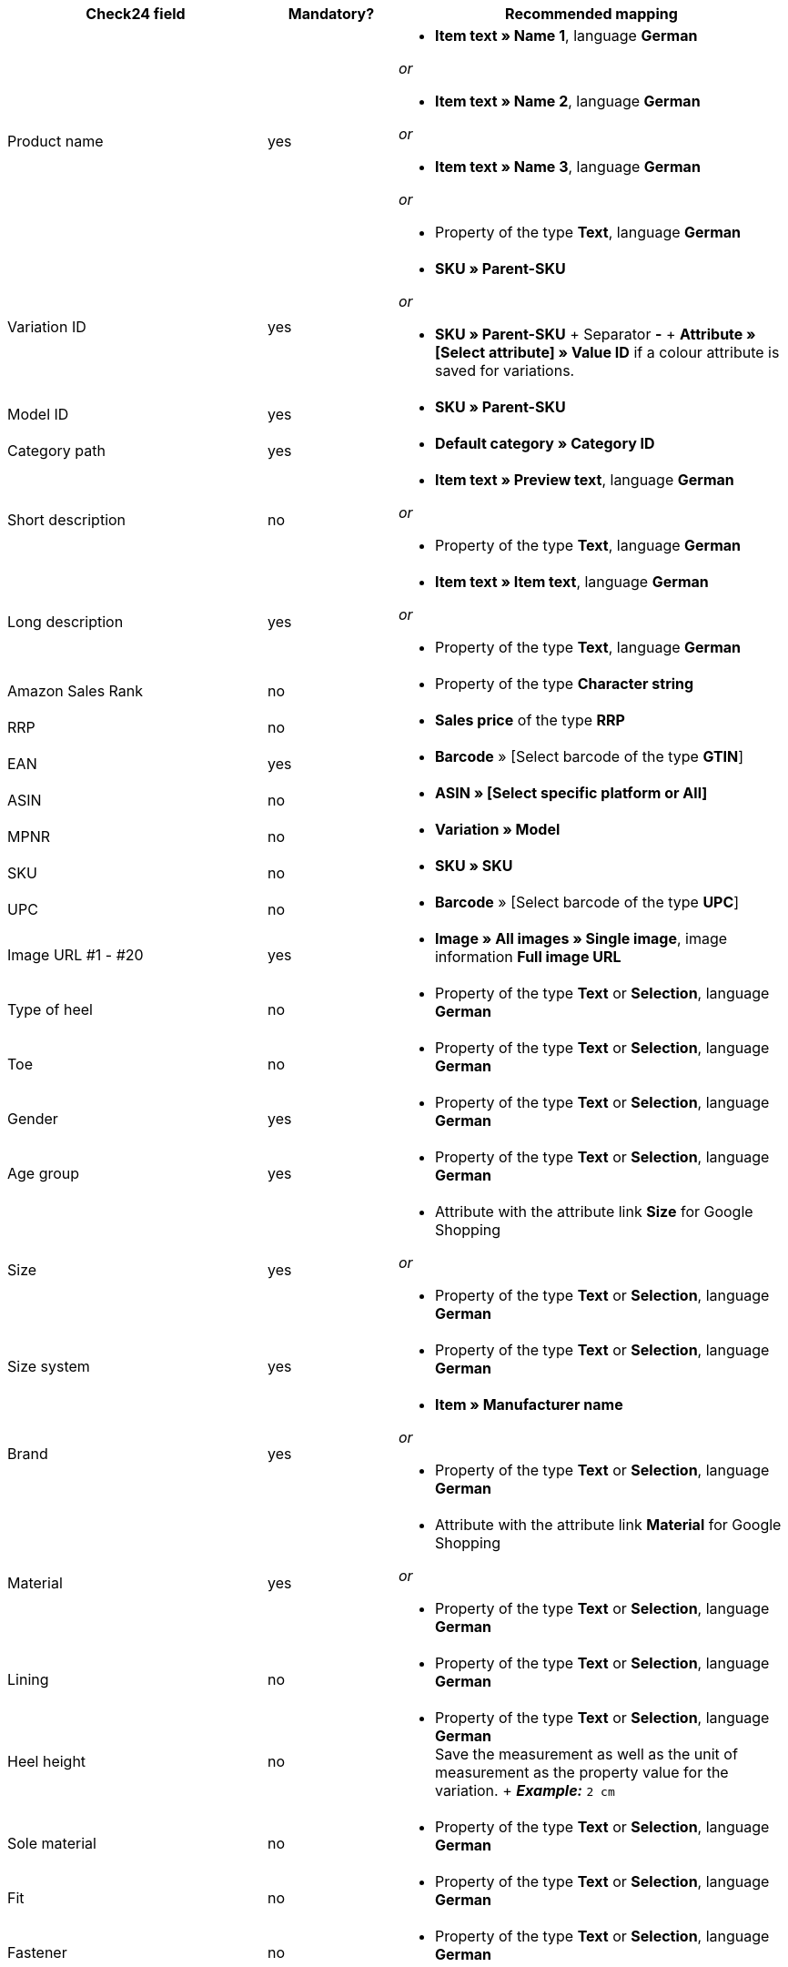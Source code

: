 [[recommended-mappings]]
[cols="2,1,3a"]
|====
|Check24 field |Mandatory? |Recommended mapping

| Product name
| yes
| * *Item text » Name 1*, language *German*

_or_

* *Item text » Name 2*, language *German*

_or_

* *Item text » Name 3*, language *German*

_or_

* Property of the type *Text*, language *German*

| Variation ID
| yes
| * *SKU » Parent-SKU*

_or_

* *SKU » Parent-SKU* + Separator *-* + *Attribute » [Select attribute] » Value ID* if a colour attribute is saved for variations.

| Model ID
| yes
| * *SKU » Parent-SKU*

| Category path
| yes
| * *Default category » Category ID*

| Short description
| no
| * *Item text » Preview text*, language *German*

_or_

* Property of the type *Text*, language *German*

| Long description
| yes
| * *Item text » Item text*, language *German*

_or_

* Property of the type *Text*, language *German*

| Amazon Sales Rank
| no
| * Property of the type *Character string*

| RRP
| no
| * *Sales price* of the type *RRP*

| EAN
| yes
| * *Barcode* » [Select barcode of the type *GTIN*]

| ASIN
| no
| * *ASIN » [Select specific platform or All]*

| MPNR
| no
| * *Variation » Model*

| SKU
| no
| * *SKU » SKU*

| UPC
| no
| * *Barcode* » [Select barcode of the type *UPC*]

| Image URL #1 - #20
| yes
| * *Image » All images » Single image*, image information *Full image URL*

| Type of heel
| no
| * Property of the type *Text* or *Selection*, language *German*

| Toe
| no
| * Property of the type *Text* or *Selection*, language *German*

| Gender
| yes
| * Property of the type *Text* or *Selection*, language *German*

| Age group
| yes
| * Property of the type *Text* or *Selection*, language *German*

| Size
| yes
| * Attribute with the attribute link *Size* for Google Shopping

_or_

 * Property of the type *Text* or *Selection*, language *German*

| Size system
| yes
| * Property of the type *Text* or *Selection*, language *German*

| Brand
| yes
| * *Item » Manufacturer name*

_or_

 * Property of the type *Text* or *Selection*, language *German*

| Material
| yes
| * Attribute with the attribute link *Material* for Google Shopping

_or_

 * Property of the type *Text* or *Selection*, language *German*

| Lining
| no
| * Property of the type *Text* or *Selection*, language *German*

| Heel height
| no
| * Property of the type *Text* or *Selection*, language *German* +
Save the measurement as well as the unit of measurement as the property value for the variation. + *_Example:_* `2 cm`

| Sole material
| no
| * Property of the type *Text* or *Selection*, language *German*

| Fit
| no
| * Property of the type *Text* or *Selection*, language *German*

| Fastener
| no
| * Property of the type *Text* or *Selection*, language *German*

| Leg height
| no
| * Property of the type *Text* or *Selection*, language *German* +
Save the measurement as well as the unit of measurement as the property value for the variation. +
 *_Example:_* *5 cm*

| Leg width
| no
| * Property of the type *Text* or *Selection*, language *German* +
Save the measurement as well as the unit of measurement as the property value for the variation. +
 *_Example:_* `5 cm`

| Shoe width
| no
| * Property of the type *Text* or *Selection*, language *German* +
Save the measurement as well as the unit of measurement as the property value for the variation. +
 *_Example:_* `5 cm`

| Pattern
| no
| * Attribute with the attribute link *Pattern* for Google Shopping

_or_

 * Property of the type *Text* or *Selection*, language *German*

| Manufacturer colour
| yes
| Attribute with the attribute link *Colour* for Google Shopping

_or_

 * Property of the type *Text* or *Selection*, language *German*

| Insole
| no
| * Property of the type *Text* or *Selection*, language *German*

| Occasion
| no
| * Property of the type *Text* or *Selection*, language *German*

| Season
| no
| * Property of the type *Text* or *Selection*, language *German*

| Other
| no
| * Property of the type *Text* or *Selection*, language *German*

| Appliques
| no
| * Property of the type *Text* or *Selection*, language *German*

| Fashion style
| no
| * Property of the type *Text* or *Selection*, language *German*
|====
